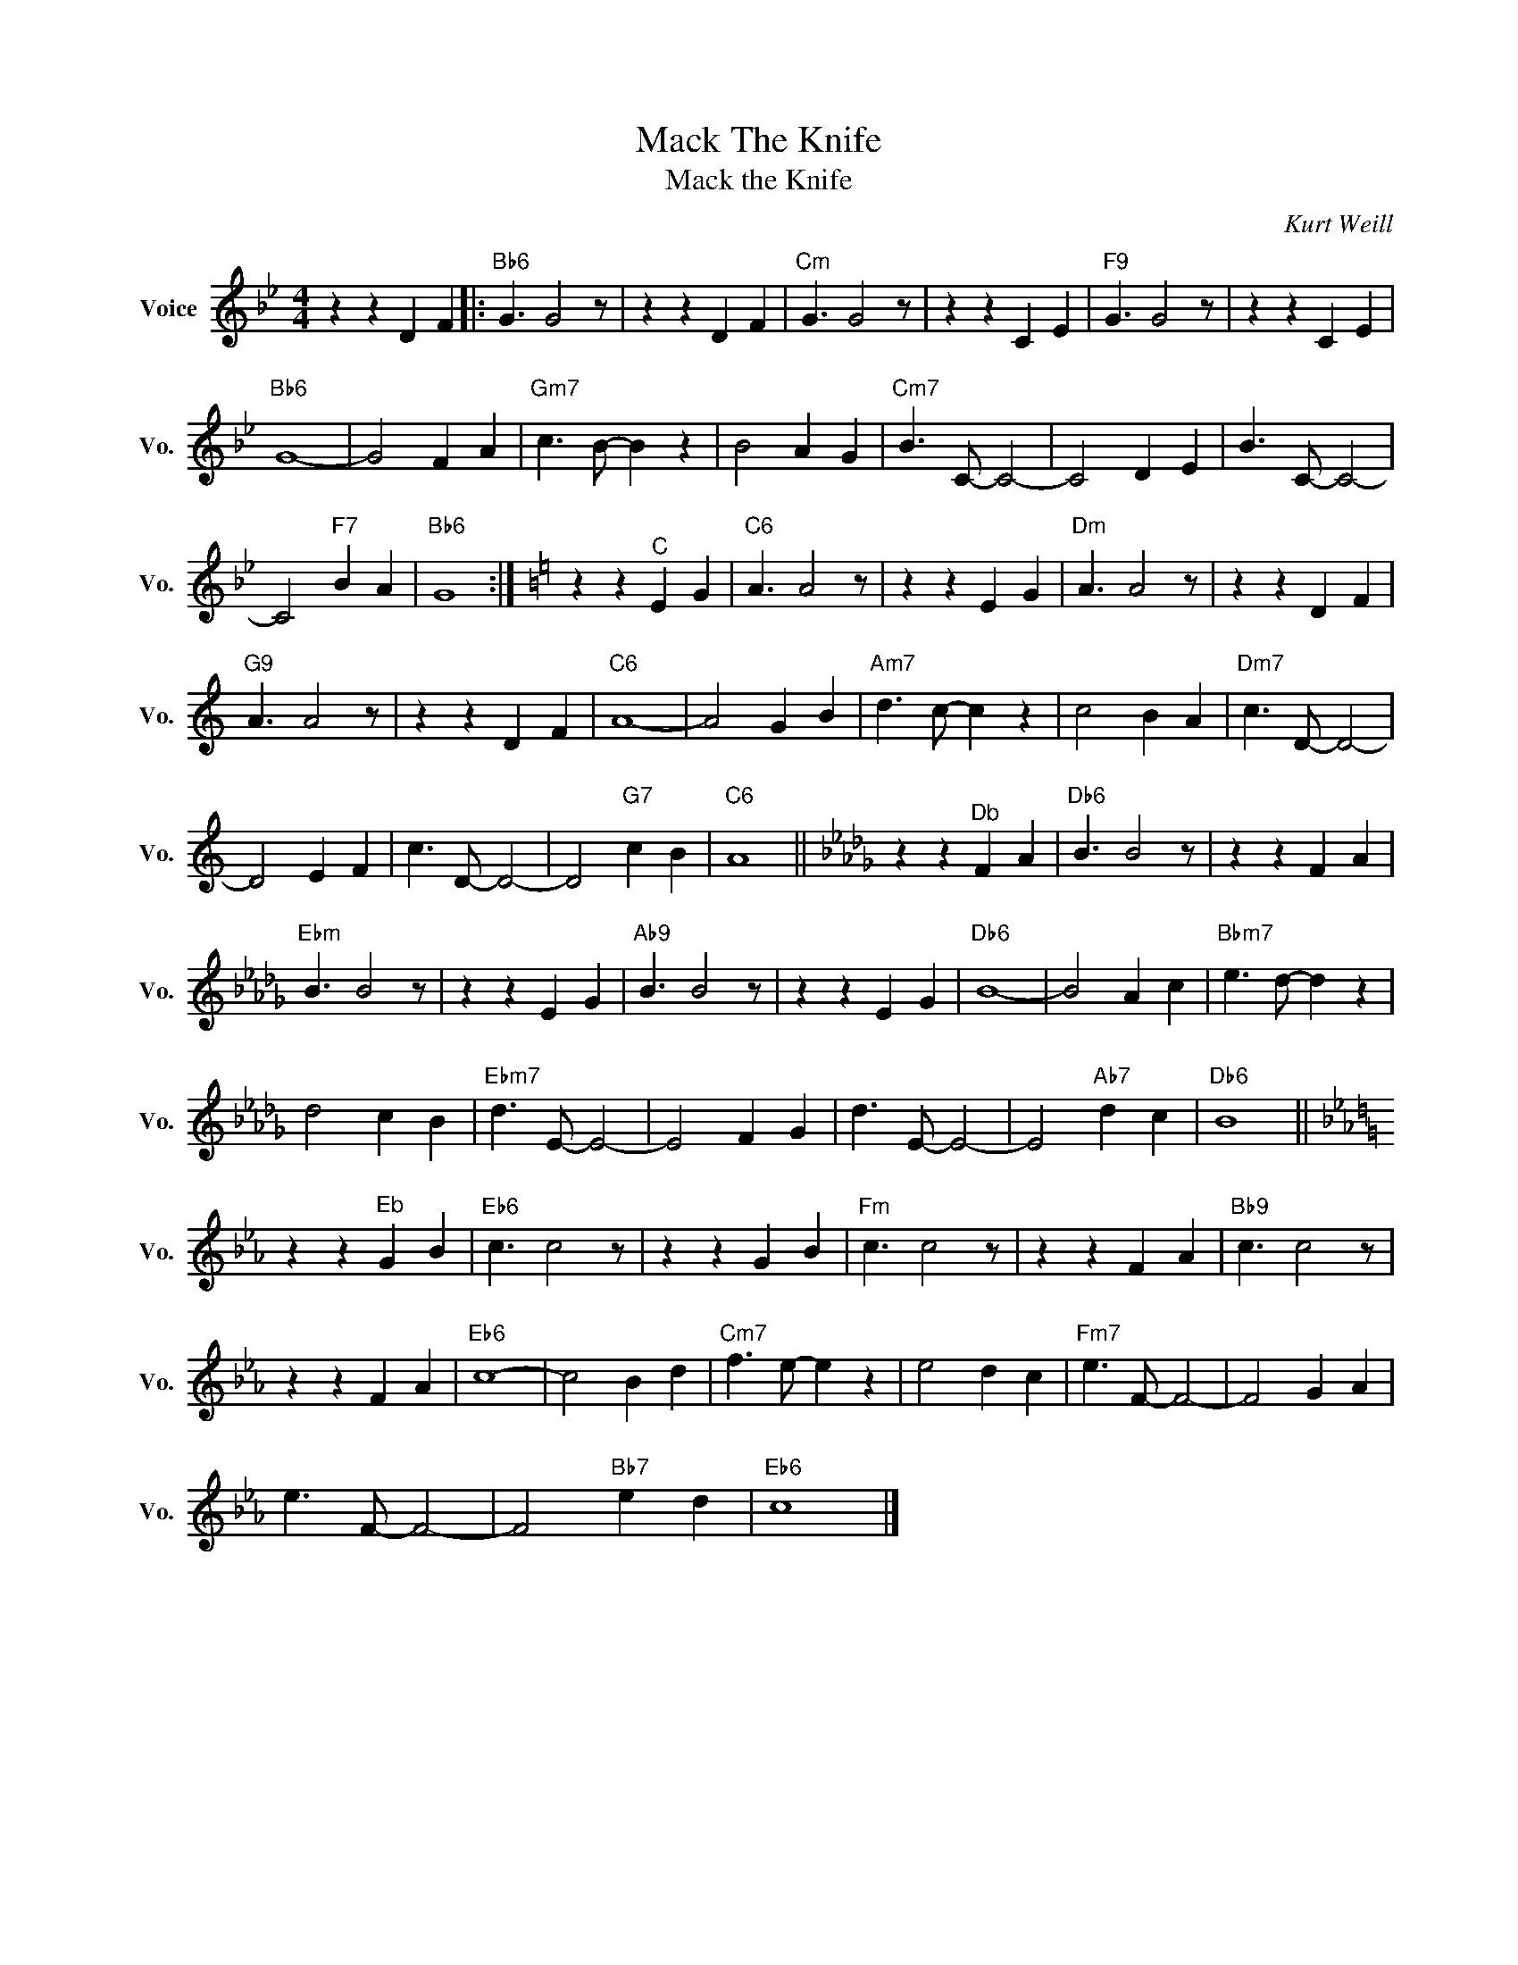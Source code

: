 X:1
T:Mack The Knife
T:Mack the Knife
C:Kurt Weill
Z:All Rights Reserved
L:1/4
M:4/4
K:Bb
V:1 treble nm="Voice" snm="Vo."
%%MIDI program 52
V:1
 z z D F |:"Bb6" G3/2 G2 z/ | z z D F |"Cm" G3/2 G2 z/ | z z C E |"F9" G3/2 G2 z/ | z z C E | %7
"Bb6" G4- | G2 F A |"Gm7" c3/2 B/- B z | B2 A G |"Cm7" B3/2 C/- C2- | C2 D E | B3/2 C/- C2- | %14
 C2"F7" B A |"Bb6" G4 :|[K:C] z z"^C" E G |"C6" A3/2 A2 z/ | z z E G |"Dm" A3/2 A2 z/ | z z D F | %21
"G9" A3/2 A2 z/ | z z D F |"C6" A4- | A2 G B |"Am7" d3/2 c/- c z | c2 B A |"Dm7" c3/2 D/- D2- | %28
 D2 E F | c3/2 D/- D2- | D2"G7" c B |"C6" A4 ||[K:Db] z z"^Db" F A |"Db6" B3/2 B2 z/ | z z F A | %35
"Ebm" B3/2 B2 z/ | z z E G |"Ab9" B3/2 B2 z/ | z z E G |"Db6" B4- | B2 A c |"Bbm7" e3/2 d/- d z | %42
 d2 c B |"Ebm7" d3/2 E/- E2- | E2 F G | d3/2 E/- E2- | E2"Ab7" d c |"Db6" B4 || %48
[K:Eb] z z"^Eb" G B |"Eb6" c3/2 c2 z/ | z z G B |"Fm" c3/2 c2 z/ | z z F A |"Bb9" c3/2 c2 z/ | %54
 z z F A |"Eb6" c4- | c2 B d |"Cm7" f3/2 e/- e z | e2 d c |"Fm7" e3/2 F/- F2- | F2 G A | %61
 e3/2 F/- F2- | F2"Bb7" e d |"Eb6" c4 |] %64

